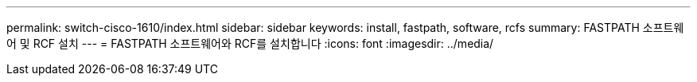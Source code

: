 ---
permalink: switch-cisco-1610/index.html 
sidebar: sidebar 
keywords: install, fastpath, software, rcfs 
summary: FASTPATH 소프트웨어 및 RCF 설치 
---
= FASTPATH 소프트웨어와 RCF를 설치합니다
:icons: font
:imagesdir: ../media/


